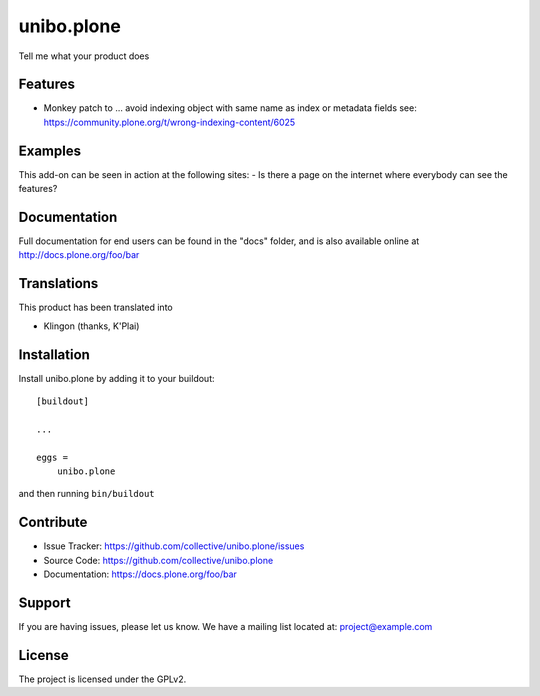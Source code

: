 .. This README is meant for consumption by humans and pypi. Pypi can render rst files so please do not use Sphinx features.
   If you want to learn more about writing documentation, please check out: http://docs.plone.org/about/documentation_styleguide.html
   This text does not appear on pypi or github. It is a comment.

===========
unibo.plone
===========

Tell me what your product does

Features
--------

- Monkey patch to ... avoid indexing object with same name as index or metadata fields
  see: https://community.plone.org/t/wrong-indexing-content/6025


Examples
--------

This add-on can be seen in action at the following sites:
- Is there a page on the internet where everybody can see the features?


Documentation
-------------

Full documentation for end users can be found in the "docs" folder, and is also available online at http://docs.plone.org/foo/bar


Translations
------------

This product has been translated into

- Klingon (thanks, K'Plai)


Installation
------------

Install unibo.plone by adding it to your buildout::

    [buildout]

    ...

    eggs =
        unibo.plone


and then running ``bin/buildout``


Contribute
----------

- Issue Tracker: https://github.com/collective/unibo.plone/issues
- Source Code: https://github.com/collective/unibo.plone
- Documentation: https://docs.plone.org/foo/bar


Support
-------

If you are having issues, please let us know.
We have a mailing list located at: project@example.com


License
-------

The project is licensed under the GPLv2.

